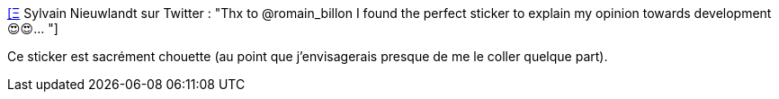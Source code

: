 :jbake-type: post
:jbake-status: published
:jbake-title: [Ξ] Sylvain Nieuwlandt sur Twitter : "Thx to @romain_billon I found the perfect sticker to explain my opinion towards development 😍😍… "
:jbake-tags: programming,culture,_mois_janv.,_année_2020
:jbake-date: 2020-01-31
:jbake-depth: ../
:jbake-uri: shaarli/1580495312000.adoc
:jbake-source: https://nicolas-delsaux.hd.free.fr/Shaarli?searchterm=https%3A%2F%2Ftwitter.com%2Fan0rak_dev%2Fstatus%2F1222823650744840194&searchtags=programming+culture+_mois_janv.+_ann%C3%A9e_2020
:jbake-style: shaarli

https://twitter.com/an0rak_dev/status/1222823650744840194[[Ξ] Sylvain Nieuwlandt sur Twitter : "Thx to @romain_billon I found the perfect sticker to explain my opinion towards development 😍😍… "]

Ce sticker est sacrément chouette (au point que j'envisagerais presque de me le coller quelque part).
